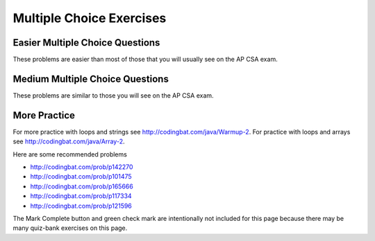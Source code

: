 .. qnum::
   :prefix: 4-11-
   :start: 1


Multiple Choice Exercises
=================================

Easier Multiple Choice Questions
----------------------------------

These problems are easier than most of those that you will usually see on the AP CSA exam.

.. mchoice:: qle_1
   :practice: T
   :answer_a: 5 6 7 8 9
   :answer_b: 4 5 6 7 8 9 10 11 12
   :answer_c: 3 5 7 9 11
   :answer_d: 3 4 5 6 7 8 9 10 11 12
   :correct: d
   :feedback_a: What is i set to in the initialization area?
   :feedback_b: What is i set to in the initialization area?
   :feedback_c: This loop changes i by 1 each time in the change area.
   :feedback_d: The value of i starts at 3 and this loop will execute until i equals 12.  The last time through the loop the value of i is 12 at the begininng and then it will be incremented to 13 which stops the loop since 13 is not less than or equal to 12.

   What does the following code print?

   .. code-block:: java

     for (int i = 3; i <= 12; i++)
     {
        System.out.print(i + " ");
     }

.. mchoice:: qle_2
   :practice: T
   :answer_a: 9
   :answer_b: 7
   :answer_c: 6
   :answer_d: 10
   :correct: c
   :feedback_a: This would be true if i started at 0.
   :feedback_b: Note that it stops when i is 9.
   :feedback_c: Since i starts at 3 and the last time through the loop it is 8 the loop executes 8 - 3 + 1 times = 6 times.
   :feedback_d: This would be true if i started at 0 and ended when i was 10.  Does it?

   How many times does the following method print a ``*``?

   .. code-block:: java

     for (int i = 3; i < 9; i++)
     {
        System.out.print("*");
     }

.. mchoice:: qle_3
   :practice: T
   :answer_a: 5 4 3 2 1
   :answer_b: -5 -4 -3 -2 -1
   :answer_c: -4 -3 -2 -1 0
   :correct: c
   :feedback_a: x is initialized (set) to -5 to start.
   :feedback_b: x is incremented (x++) before the print statement executes.
   :feedback_c: x is set to -5 to start but then incremented by 1 so it first prints -4.

   What does the following code print?

   .. code-block:: java

     int x = -5;
     while (x < 0)
     {
        x++;
        System.out.print(x + " ");
     }

.. mchoice:: qle_4
   :practice: T
   :answer_a: 7
   :answer_b: 8
   :answer_c: 12
   :answer_d: 13
   :correct: b
   :feedback_a: This would be true if it stopped when i was 12, but it loops when i is 12.
   :feedback_b: Note that it stops when i is 13 so 13 - 5 is 8.
   :feedback_c: This would be true if i started at 1.
   :feedback_d: This would be true if i started at 0.

   How many times does the following method print a ``*``?

   .. code-block:: java

     for (int i = 5; i <= 12; i++)
     {
        System.out.print("*");
     }

.. mchoice:: qle_5
   :practice: T
   :answer_a: 4
   :answer_b: 5
   :answer_c: 6
   :correct: a
   :feedback_a: The loop starts with i = 1 and loops as long as it is less than 5 so i is 1, 2, 3, 4.
   :feedback_b: This would be true if the condition was i <= 5.
   :feedback_c: This would be true if i started at 0 and ended when it reached 6 (i <= 5).

   How many times does the following method print a ``*``?

   .. code-block:: java

     for (int i = 1; i < 5; i++)
     {
        System.out.print("*");
     }

.. mchoice:: qle_6
   :practice: T
   :answer_a: 7
   :answer_b: 8
   :answer_c: 9
   :correct: c
   :feedback_a: This would be true if i started at 1 and ended when it reached 8.
   :feedback_b: This would be true if the loop ended when i reached 8.
   :feedback_c: This loop starts with i = 0 and continues till it reaches 9 so (9 - 0 = 9).

   How many times does the following method print a ``*``?

   .. code-block:: java

     for (int i = 0; i <= 8; i++)
     {
        System.out.print("*");
     }

.. mchoice:: qle_7
   :practice: T
   :answer_a: 4
   :answer_b: 5
   :answer_c: 6
   :correct: b
   :feedback_a: This would be true if x started at 1 instead of 0.
   :feedback_b: The loop starts with x = 0 and ends when it reaches 5 so 5 - 0 = 5.
   :feedback_c: This would be true if the condition was x <= 5 instead of x = 5.

   How many times does the following method print a ``*``?

   .. code-block:: java

     for (int x = 0; x < 5; x++)
     {
        System.out.print("*");
     }

.. mchoice:: qle_8
   :practice: T
   :answer_a: 6
   :answer_b: 7
   :answer_c: 8
   :correct: a
   :feedback_a: This loop starts with x = 2 and continues while it is less than 8 so 8 - 2 = 6.
   :feedback_b: This would be true if the loop ended when x was 9 instead of 8 (x <= 8).
   :feedback_c: This would be true if the loop started with x = 0.

   How many times does the following method print a ``*``?

   .. code-block:: java

     for (int x = 2; x < 8; x++)
     {
        System.out.print("*");
     }

.. mchoice:: qle_9
   :practice: T
   :answer_a: 1 2 3 4
   :answer_b: 1 2 3 4 5
   :answer_c: 0 1 2 3 4
   :answer_d: 0 1 2 3 4 5
   :correct: d
   :feedback_a: This would be true if x started at 1 and ended when x was 5.
   :feedback_b: This would be true if x started at 1.
   :feedback_c: This would be true if the loop ended when x was 5.
   :feedback_d: This loop starts with x = 0 and ends when it reaches 6.

   What does the following code print?

   .. code-block:: java

     int x = 0;
     while (x <= 5)
     {
        System.out.print(x + " ");
        x++;
     }

.. mchoice:: qle_10
   :practice: T
   :answer_a: 3 4 5 6 7 8
   :answer_b: 3 4 5 6 7 8 9
   :answer_c: 0 1 2 3 4 5 6 7 8
   :answer_d: 0 1 2 3 4 5 6 7 8 9
   :answer_e: It is an infinite loop
   :correct: e
   :feedback_a: Notice that x isn't changed in the loop.
   :feedback_b: Notice that x isn't changed in the loop.
   :feedback_c: Notice that x isn't changed in the loop.
   :feedback_d: Notice that x isn't changed in the loop.
   :feedback_e: Since x is never changed in the loop this is an infinite loop.

   What does the following code print?

   .. code-block:: java

     int x = 3;
     while (x < 9)
     {
        System.out.print(x + " ");
     }






Medium Multiple Choice Questions
----------------------------------

These problems are similar to those you will see on the AP CSA exam.

.. mchoice:: qlm_1
   :practice: T
   :answer_a: 10
   :answer_b: 5
   :answer_c: 25
   :answer_d: 50
   :answer_e: 15
   :correct: c
   :feedback_a: The second loop executes 5 times for each of the 5 times the first loop executes, so the answer should be 5 * 5.
   :feedback_b: The second loop executes 5 times for each of the 5 times the first loop executes, so the answer should be 5 * 5.
   :feedback_c: The first loop will execute 5 times, and for each time through, the second loop will execute 5 times. So the answer is the number of times through the first loop times the number of times through the second.
   :feedback_d: The second loop executes 5 times for each of the 5 times the first loop executes, so the answer should be 5 * 5.
   :feedback_e: The second loop executes 5 times for each of the 5 times the first loop executes, so the answer should be 5 * 5.

   How many stars are output when the following code is executed?

   .. code-block:: java

     for (int i = 0; i < 5; i++) {
        for (int j = 0; j < 5; j++)
           System.out.println("*");
     }

.. mchoice:: qlm_2
   :practice: T
   :answer_a: I
   :answer_b: II
   :answer_c: III
   :answer_d: IV
   :answer_e: V
   :correct: a
   :feedback_a: This will loop with i changing from 1 to 5 and then for each i, j will loop from i to 0 printing the value of i and then a new line.
   :feedback_b: This will loop i from 0 to 4 and j from 0 to i, neglecting to ouput 5.
   :feedback_c: This will loop with i changing from 1 to 4 and j from i to 0.
   :feedback_d: This will loop with i changing from 1 to 5 and j from 0 to i but it will print each value on a different line.
   :feedback_e: This will loop with i changing from 0 to 4 and j from 0 to i.

   Which of the following code segments will produce the displayed output?

   .. code-block:: java

     1
     22
     333
     4444
     55555


     I.   for (int i = 1; i <= 5; i++) {
             for (int j = i; j > 0; j--) {
                System.out.print(i);
             }
             System.out.println();
          }

     II.  for (int i = 0; i < 5; i++) {
             for (int j = 0; j < i; j++) {
                System.out.print(i);
             }
             System.out.println();
          }

     III. for (int i = 1; i < 5; i++) {
             for (int j = i; j > 0; j--) {
                System.out.print(i);
             }
             System.out.println();
          }

     IV.  for (int i = 1; i < 6; i++) {
             for (int j = 0; j < i; j++) {
                System.out.println(i);
             }
          }

     V.   for (int i = 0; i < 5; i++) {
             for (int j = 0; j < i; j++) {
                System.out.print(i+1);
             }
             System.out.println();
          }

.. mchoice:: qlm_3
   :practice: T
   :answer_a: 0 2 4 6 8 10 12 14 16 18
   :answer_b: 4 16
   :answer_c: 0 6 12 18
   :answer_d: 1 4 7 10 13 16 19
   :answer_e: 4 10 16
   :correct: e
   :feedback_a: This would be correct if we were printing out all of the values of k, not just the ones that have a remainder of 1 when divided by 3.
   :feedback_b: This is missing the value 10 (10 divided by 3 does have a remainder of 1).
   :feedback_c: None of these answers have a remainder of 1 when divided by 3.
   :feedback_d: This answer would be correct if k was incremented by 1 instead of 2. K will be 0, 2, 4, 6, 8, 10, 12, 14, 16, 18 in this loop.
   :feedback_e: This will loop with k having a value of 0 to 18 (it will stop when k = 20). It will print out the value of k followed by a space when the remainder of dividing k by 3 is 1.

   What is printed as a result of the following code segment?

   .. code-block:: java

     for (int k = 0; k < 20; k+=2) {
        if (k % 3 == 1)
           System.out.print(k + " ");
     }

.. mchoice:: qlm_4
   :practice: T
   :answer_a: I
   :answer_b: II
   :answer_c: III
   :answer_d: IV
   :answer_e: V
   :correct: a
   :feedback_a: This will loop with j from 1 to 5 and k from 5 to j and print out the value of j and a space. So the first time through the loop it will print 1 five times and the next time it will print out 2 four times and so on.
   :feedback_b: This will print out each value from 1 to 5 five times.
   :feedback_c: This will loop with j from 1 to 5 and k from 1 times.
   :feedback_d: This will loop j from 1 to 5 and k from 1 to 5, printing each number 5 times.
   :feedback_e: This loops with j from 1 to 5 and k from j to 5 and prints out the value of k, printing 1 through 5 on the first line, 2 through 5 on the next, and so on.

   Which of the following code segments will produce the displayed output?

   .. code-block:: java

     11111
     2222
     333
     44
     5


     I.   for (int j = 1; j <= 5; j++) {
             for (int k = 5; k >= j; k--) {
                System.out.print(j);
             }
             System.out.println();
          }

     II.  for (int j = 1; j <= 5; j++) {
             for (int k = 5; k >= 1; k--) {
                System.out.print(j);
             }
             System.out.println();
          }

     III. for (int j = 1; j <= 5; j++) {
             for (int k = 1; k <= j; k++) {
                System.out.print(j);
             }
             System.out.println();
          }

     IV.  for (int j = 1; j <= 5; j++) {
             for (int k = 1; k <= 5; k++) {
                System.out.println(j);
             }
          }

     V.   for (int j = 1; j <= 5; j++) {
             for (int k = j; k <= 5; k++) {
                System.out.print(k);
             }
             System.out.println();
          }

.. mchoice:: qlm_5n
   :practice: T
   :answer_a: var1 = 0, var2 = 2
   :answer_b: var1 = 1, var2 = 1
   :answer_c: var1 = 3, var2 = -1
   :answer_d: var1 = 2, var2 = 0
   :answer_e: The loop won't finish executing because of a division by zero.
   :correct: d
   :feedback_a: This would be true if the body of the while loop never executed. This would have happened if the while check was if var1 != 0 instead of var2 != 0
   :feedback_b: This would be true if the body of the while loop only execued one time, but it executes twice.
   :feedback_c: This would be true if the body of the while loop executed 3 times, but it executes twice.
   :feedback_d: The loop starts with var1=0 and var2=2. The while checks that var2 isn't 0 and that var1/var2 is greater than or equal to zero (0/2=0) so this is equal to zero and the body of the while loop will execute. The variable var1 has 1 added to it for a new value of 1. The variable var2 has 1 subtracted from it for a value of 1. At this point var1=1 and var2=1. The while condition is checked again. Since var2 isn't 0 and var1/var2 (1/1=1) is >=0 so the body of the loop will execute a second time. The variable var1 has 1 added to it for a new value of 2. The variable var2 has 1 subtracted from it for a value of 0. At this point var1=2 and var2=0. The while condition is checked again. Since var2 is zero the while loop stops and the value of var1 is 2 and var2 is 0.
   :feedback_e: 0/2 won't cause a division by zero. The result is just zero.

   What are the values of var1 and var2 after the following code segment is executed and the while loop finishes?

   .. code-block:: java

     int var1 = 0;
     int var2 = 2;

     while ((var2 != 0) && ((var1 / var2) >= 0)) {
        var1 = var1 + 1;
        var2 = var2 - 1;
     }

More Practice
--------------

For more practice with loops and strings see http://codingbat.com/java/Warmup-2.  For practice with loops and arrays see http://codingbat.com/java/Array-2.

Here are some recommended problems

* http://codingbat.com/prob/p142270
* http://codingbat.com/prob/p101475
* http://codingbat.com/prob/p165666
* http://codingbat.com/prob/p117334
* http://codingbat.com/prob/p121596

The Mark Complete button and green check mark are intentionally not included for this page because there may be many quiz-bank exercises on this page.
